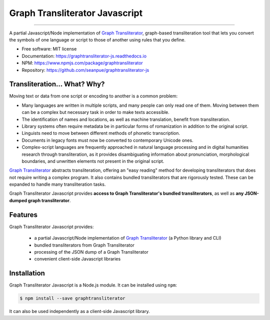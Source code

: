 .. -------------------------------------------------------------------------------------
.. Note:
..     This is a documentation source file for Graph Transliterator Javascript.
..     Certain links and other features will not be accessible from here.
.. Links:
..     - Documentation: https://graphtransliterator-js.readthedocs.org
..     - NPM: https://www.npmjs.com/package/graphtransliterator
..     - Repository: https://github.com/seanpue/graphtransliterator-js/
.. -------------------------------------------------------------------------------------

===============================
Graph Transliterator Javascript
===============================

.. image:: https://badge.fury.io/js/graphtransliterator.svg
   :target: https://badge.fury.io/js/graphtransliterator.svg
   :alt: NPM version

.. image:: https://travis-ci.com/seanpue/graphtransliterator-js.svg?branch=master
   :target: https://travis-ci.com/seanpue/graphtransliterator-js.svg?branch=master
   :alt: Build Status

.. image:: https://david-dm.org/seanpue/graphtransliterator-js.svg?theme=shields.io
   :target: https://david-dm.org/seanpue/graphtransliterator-js.svg?theme=shields.io
   :alt: Dependency Status

.. image:: https://coveralls.io/repos/seanpue/graphtransliterator-js/badge.svg
   :target: https://coveralls.io/repos/seanpue/graphtransliterator-js/badge.svg
   :alt: Coverage percentage

========================================================================================


A partial Javascript/Node implementation of `Graph Transliterator <https://graphtransliterator.rtfd.io>`__, 
graph-based transliteration tool that lets you convert the symbols of one
language or script to those of another using rules that you define.

* Free software: MIT license
* Documentation: https://graphtransliterator-js.readthedocs.io
* NPM: https://www.npmjs.com/package/graphtransliterator
* Repository: https://github.com/seanpue/graphtransliterator-js

Transliteration... What? Why?
-----------------------------

Moving text or data from one script or encoding to another is a common problem:

- Many languages are written in multiple scripts, and many people can only read one of
  them. Moving between them can be a complex but necessary task in order to make
  texts accessible.

- The identification of names and locations, as well as machine translation,
  benefit from transliteration.

- Library systems often require metadata be in particular forms of romanization in
  addition to the original script.

- Linguists need to move between different methods of phonetic transcription.

- Documents in legacy fonts must now be converted to contemporary Unicode ones.

- Complex-script languages are frequently approached in natural language processing and
  in digital humanities research through transliteration, as it provides disambiguating
  information about pronunciation, morphological boundaries, and unwritten elements not
  present in the original script.


`Graph Transliterator <https://graphtransliterator.rtfd.io>`__ abstracts transliteration, offering 
an "easy reading" method for developing transliterators that does not require writing 
a complex program. It also contains bundled transliterators that are rigorously tested. 
These can be expanded to handle many transliteration tasks.

Graph Transliterator Javascript provides **access to Graph Transliterator's bundled transliterators**,
as well as **any JSON-dumped graph transliterator**. 

Features
--------

Graph Transliterator Javascript provides:

   * a partial Javascript/Node implementation of `Graph Transliterator <https://graphtransliterator.readthedocs.io/>`__ (a Python library and CLI)
   * bundled transliterators from Graph Transliterator
   * processing of the JSON dump of a Graph Transliterator
   * convenient client-side Javascript libraries

Installation
------------

Graph Transliterator Javascript is a Node.js module. It can be installed using ``npm``:

.. code-block::

   $ npm install --save graphtransliterator

It can also be used independently as a client-side Javascript library.
